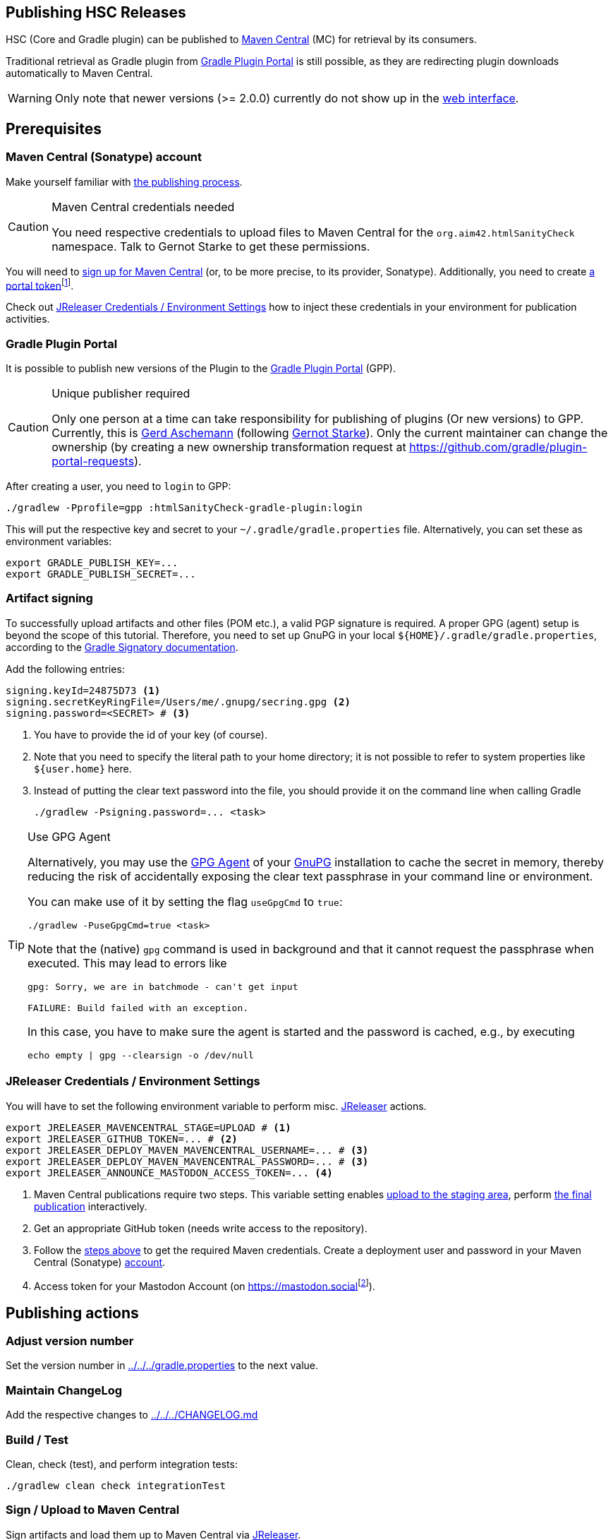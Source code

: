 :filename: development/publishing.adoc
:jbake-title: Publishing HSC Releases
:jbake-type: page_toc
:jbake-status: published
:jbake-menu: development
:jbake-order: 80
== {jbake-title}
:icons: font
:toc:
:toclevels: 3
:toc-position: right
:experimental:
:markdown-suffix: md
ifdef::backend-html5[:markdown-suffix: html]

HSC (Core and Gradle plugin) can be published to https://central.sonatype.com/search?q=org.aim42.htmlSanityCheck[Maven Central] (MC) for retrieval by its consumers.

Traditional retrieval as Gradle plugin from https://plugins.gradle.org[Gradle Plugin Portal] is still possible,
as they are redirecting plugin downloads automatically to Maven Central.

WARNING: Only note that newer versions (>= 2.0.0) currently do not show up in the https://plugins.gradle.org/search?term=org.aim42.htmlSanityCheck[web interface].

== Prerequisites

[[sec:maven-central-account]]
=== Maven Central (Sonatype) account

Make yourself familiar with https://central.sonatype.org/publish-ea/publish-ea-guide/[the publishing process].

[CAUTION]
.Maven Central credentials needed
====
You need respective credentials to upload files to Maven Central for the `org.aim42.htmlSanityCheck` namespace.
Talk to Gernot Starke to get these permissions.
====

You will need to https://central.sonatype.org/register/central-portal/#create-an-account[sign up for Maven Central]
(or, to be more precise, to its provider, Sonatype).
Additionally,
you need
to create https://central.sonatype.org/publish/generate-portal-token/[a portal token]footnote:[This is a different user/password than your login user.].

Check out <<sec:release-environment>> how to inject these credentials in your environment for publication activities.

[[sec:prerequisits-gpp]]
=== Gradle Plugin Portal

It is possible to publish new versions of the Plugin to the https://plugins.gradle.org/[Gradle Plugin Portal] (GPP).

[[caution:gpp-publisher]]
[CAUTION]
.Unique publisher required
====
Only one person at a time can take responsibility for publishing of plugins (Or new versions) to GPP.
Currently, this is https://plugins.gradle.org/u/GerdAschemann[Gerd Aschemann] (following https://plugins.gradle.org/u/gernotstarke[Gernot Starke]).
Only the current maintainer can change the ownership (by creating a new ownership transformation request at https://github.com/gradle/plugin-portal-requests[]).
====

After creating a user, you need to `login` to GPP:

[source,shell]
----
./gradlew -Pprofile=gpp :htmlSanityCheck-gradle-plugin:login
----

This will put the respective key and secret to your `~/.gradle/gradle.properties` file.
Alternatively, you can set these as environment variables:

[source,shell]
----
export GRADLE_PUBLISH_KEY=...
export GRADLE_PUBLISH_SECRET=...
----

[[sec:artifact-signing]]
=== Artifact signing

To successfully upload artifacts and other files (POM etc.), a valid PGP signature is required.
A proper GPG (agent) setup is beyond the scope of this tutorial.
Therefore, you need to set up GnuPG in your local `+${HOME}/.gradle/gradle.properties+`,
according to the https://docs.gradle.org/current/userguide/signing_plugin.html#sec:signatory_credentials[Gradle Signatory documentation].

Add the following entries:

[source,properties]
----
signing.keyId=24875D73 <1>
signing.secretKeyRingFile=/Users/me/.gnupg/secring.gpg <2>
signing.password=<SECRET> # <3>
----
<1> You have to provide the id of your key (of course).
<2> Note that you need to specify the literal path to your home directory; it is not possible to refer to system properties like `+${user.home}+` here.
<3> Instead of putting the clear text password into the file, you should  provide it on the command line when calling Gradle
+
[source,shell]
----
./gradlew -Psigning.password=... <task>
----

[[tip:gpg-agent]]
[TIP]
.Use GPG Agent
====
Alternatively,
you may use the https://www.gnupg.org/documentation/manuals/gnupg24/gpg-agent.1.html[GPG Agent] of your https://gnupg.org/[GnuPG] installation
to cache the secret in memory,
thereby reducing the risk of accidentally exposing the clear text passphrase in your command line or environment.

You can make use of it by setting the flag `useGpgCmd` to `true`:

[source,shell]
----
./gradlew -PuseGpgCmd=true <task>
----

Note that the (native) `gpg` command is used in background and that it cannot request the passphrase when executed.
This may lead to errors like

[source]
----
gpg: Sorry, we are in batchmode - can't get input

FAILURE: Build failed with an exception.
----

In this case, you have to make sure the agent is started and the password is cached, e.g., by executing

[source,shell]
----
echo empty | gpg --clearsign -o /dev/null
----
====

[[sec:release-environment]]
=== JReleaser Credentials / Environment Settings

You will have to set the following environment variable to perform misc. https://jreleaser.org[JReleaser] actions.

[source,shell]
----
export JRELEASER_MAVENCENTRAL_STAGE=UPLOAD # <1>
export JRELEASER_GITHUB_TOKEN=... # <2>
export JRELEASER_DEPLOY_MAVEN_MAVENCENTRAL_USERNAME=... # <3>
export JRELEASER_DEPLOY_MAVEN_MAVENCENTRAL_PASSWORD=... # <3>
export JRELEASER_ANNOUNCE_MASTODON_ACCESS_TOKEN=... <4>
----
<1> Maven Central publications require two steps.
This variable setting enables <<sec:stage-to-maven-central,
upload to the staging area>>, perform <<sec:publish-to-maven-central,the final publication>> interactively.
<2> Get an appropriate GitHub token (needs write access to the repository).
<3> Follow the <<sec:maven-central-account,steps above>> to get the required Maven credentials.
Create a deployment user and password in your Maven Central (Sonatype) https://central.sonatype.com/account[account].
<4> Access token for your Mastodon Account (on https://mastodon.social[]footnote:[Publishing to a different Mastodon server requires more changes.]).


== Publishing actions

=== Adjust version number

Set the version number in xref:gradle.properties[../../../gradle.properties] to the next value.

=== Maintain ChangeLog

Add the respective changes to xref:CHANGELOG.{markdown-suffix}[../../../CHANGELOG.md]

=== Build / Test

Clean, check (test), and perform integration tests:

[source,shell]
----
./gradlew clean check integrationTest
----

[[sec:stage-to-maven-central]]
=== Sign / Upload to Maven Central

Sign artifacts and load them up to Maven Central via https://jreleaser.org[JReleaser].

[source,shell]
----
./gradlew jreleaserRelease -PenableSigning=true -Psigning.password=... # <1> <2>
----
<1> Checkout <<sec:artifact-signing>> for more information.
<2> The `enableSigning` flag is necessary to enforce signing (which is not necessary for local installations,
integration testing, etc.)

+
The `jreleaserRelease` task will

* Implicitly call the task `signAll` which signs
and pushes all required files for publication to a local repository.
* Then pick them up from there and load them up to the Maven Central staging area as a new version.
* https://github.com/aim42/htmlSanityCheck/releases[Release current state to GitHub] and tag the current version accordingly.

[TIP]
.Use GPG Agent (command) in practice
====
If you have GPG configured properly, you may use the <<tip:gpg-agent,GPG-Agent>>.

[source,bash,subs="callouts+"]
----
./gradlew jreleaserDeploy -PenableSigning=true -PuseGpgCmd=true
----
====

=== Publish on Gradle Plugin Portal

Set the respective credentials (cf. <<sec:prerequisits-gpp,GPP Prerequisites>>).
Then publish on GPP:

[source,shell]
----
./gradlew -Pprofile=gpp :htmlSanityCheck-gradle-plugin:publishPlugins # <1>
----
<1> An additional `--validate-only` allows to check credentials

Performing this for the first time after a <<caution:gpp-publisher,Change of the maintainer>> may take some time as the Gradle team will perform some checks.

[TIP]
====
You can delete the published version if you fail with one of the other steps.
====

[[sec:publish-to-maven-central]]
=== Publish on Maven Central

Publish the staged version on Maven Central,
i.e., https://central.sonatype.com/publishing[Sonatype Central].

=== Announce new release on Social Media

Finally, announce the new release on Social Media, i.e., https://mastodon.social/deck/tags/HTMLSanityCheck[Mastodon (Social)].

[source,bash]
----
./gradlew jreleaserAnnounce
----
